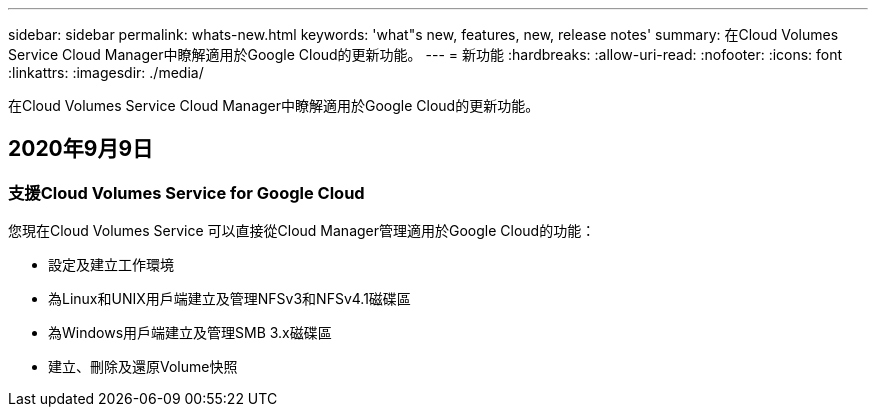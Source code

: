 ---
sidebar: sidebar 
permalink: whats-new.html 
keywords: 'what"s new, features, new, release notes' 
summary: 在Cloud Volumes Service Cloud Manager中瞭解適用於Google Cloud的更新功能。 
---
= 新功能
:hardbreaks:
:allow-uri-read: 
:nofooter: 
:icons: font
:linkattrs: 
:imagesdir: ./media/


[role="lead"]
在Cloud Volumes Service Cloud Manager中瞭解適用於Google Cloud的更新功能。



== 2020年9月9日



=== 支援Cloud Volumes Service for Google Cloud

您現在Cloud Volumes Service 可以直接從Cloud Manager管理適用於Google Cloud的功能：

* 設定及建立工作環境
* 為Linux和UNIX用戶端建立及管理NFSv3和NFSv4.1磁碟區
* 為Windows用戶端建立及管理SMB 3.x磁碟區
* 建立、刪除及還原Volume快照

